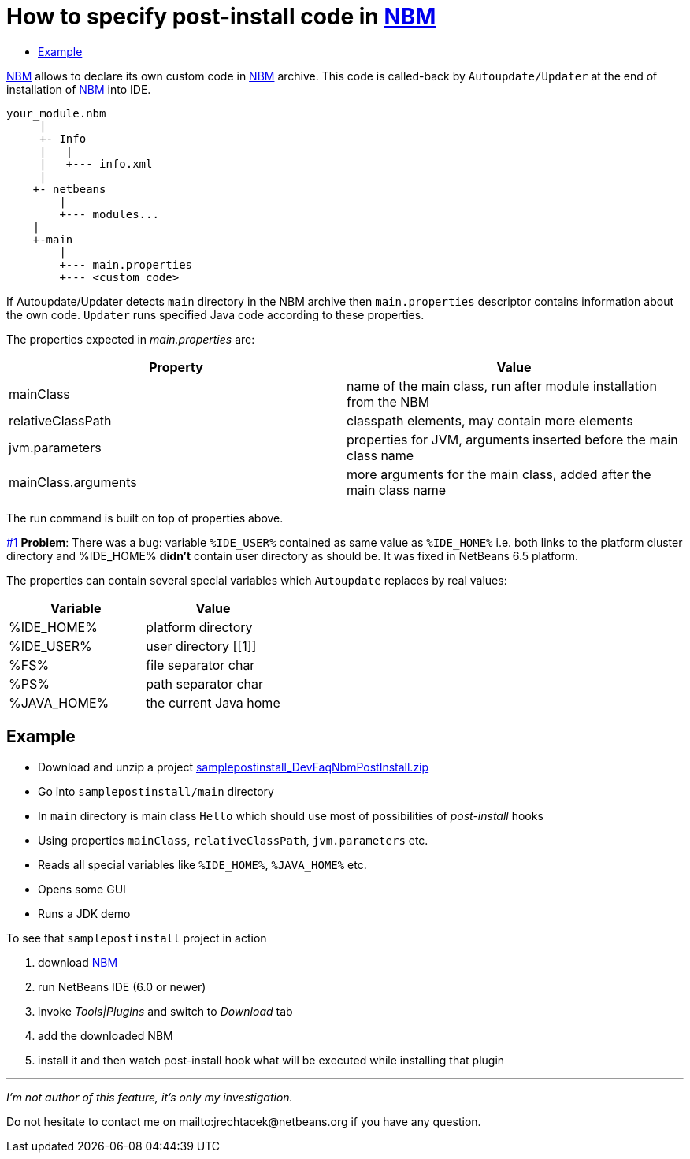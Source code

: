 // 
//     Licensed to the Apache Software Foundation (ASF) under one
//     or more contributor license agreements.  See the NOTICE file
//     distributed with this work for additional information
//     regarding copyright ownership.  The ASF licenses this file
//     to you under the Apache License, Version 2.0 (the
//     "License"); you may not use this file except in compliance
//     with the License.  You may obtain a copy of the License at
// 
//       http://www.apache.org/licenses/LICENSE-2.0
// 
//     Unless required by applicable law or agreed to in writing,
//     software distributed under the License is distributed on an
//     "AS IS" BASIS, WITHOUT WARRANTIES OR CONDITIONS OF ANY
//     KIND, either express or implied.  See the License for the
//     specific language governing permissions and limitations
//     under the License.
//

= How to specify post-install code in xref:wiki:wiki/NBM.adoc[NBM]
:page-layout: wikidev
:page-tags: wiki, devfaq, needsreview
:jbake-status: published
:keywords: Apache NetBeans wiki DevFaqNbmPostInstall
:description: Apache NetBeans wiki DevFaqNbmPostInstall
:toc: left
:toc-title:
:page-syntax: true
:page-wikidevsection: _deploying_changes_through_autoupdate_and_using_autoupdate_api
:page-position: 6
:page-aliases: ROOT:wiki/DevFaqNbmPostInstall.adoc

xref:wiki::wiki/NBM.adoc[NBM] allows to declare its own custom code in xref:wiki::wiki/NBM.adoc[NBM] archive. This code is called-back by `Autoupdate/Updater` at the end of installation of xref:wiki::wiki/NBM.adoc[NBM] into IDE.

[source,java]
----


your_module.nbm
     |   
     +- Info
     |   |
     |   +--- info.xml
     |
    +- netbeans
        |
        +--- modules...
    |
    +-main
        |
        +--- main.properties
        +--- <custom code>

----

If Autoupdate/Updater detects `main` directory in the NBM archive then `main.properties` descriptor contains information about the own code. `Updater` runs specified Java code according to these properties.

The properties expected in _main.properties_ are:

|===
|Property |Value 

|mainClass |name of the main class, run after module installation from the NBM 

|relativeClassPath |classpath elements, may contain more elements 

|jvm.parameters |properties for JVM, arguments inserted before the main class name 

|mainClass.arguments |more arguments for the main class, added after the main class name 
|===

The run command is built on top of properties above.

xref:./DevFaqNbmPostInstall.adoc#1[#1] *Problem*: There was a bug: variable `%IDE_USER%` contained as same value as `%IDE_HOME%` i.e. both links to the platform cluster directory and %IDE_HOME% *didn't* contain user directory as should be. It was fixed in NetBeans 6.5 platform.

The properties can contain several special variables which `Autoupdate` replaces by real values:

|===
|Variable |Value 

|%IDE_HOME% |platform directory 

|%IDE_USER% |user directory [[1]] 

|%FS% |file separator char 

|%PS% |path separator char 

|%JAVA_HOME% |the current Java home 
|===

== Example

* Download and unzip a project link:https://web.archive.org/web/20210117212226/http://wiki.netbeans.org/wiki/images/2/23/Samplepostinstall_DevFaqNbmPostInstall.zip[samplepostinstall_DevFaqNbmPostInstall.zip]
* Go into `samplepostinstall/main` directory
* In `main` directory is main class `Hello` which should use most of possibilities of _post-install_ hooks
* Using properties `mainClass`, `relativeClassPath`, `jvm.parameters` etc.
* Reads all special variables like `%IDE_HOME%`, `%JAVA_HOME%` etc.
* Opens some GUI
* Runs a JDK demo

To see that `samplepostinstall` project in action

1. download link:https://web.archive.org/web/20210117212226/http://wiki.netbeans.org/wiki/images/2/23/Samplepostinstall_DevFaqNbmPostInstall.zip[NBM]
2. run NetBeans IDE (6.0 or newer)
3. invoke _Tools|Plugins_ and switch to _Download_ tab
4. add the downloaded NBM
5. install it and then watch post-install hook what will be executed while installing that plugin

---

_I'm not author of this feature, it's only my investigation._

Do not hesitate to contact me on mailto:jrechtacek@netbeans.org if you have any question.

